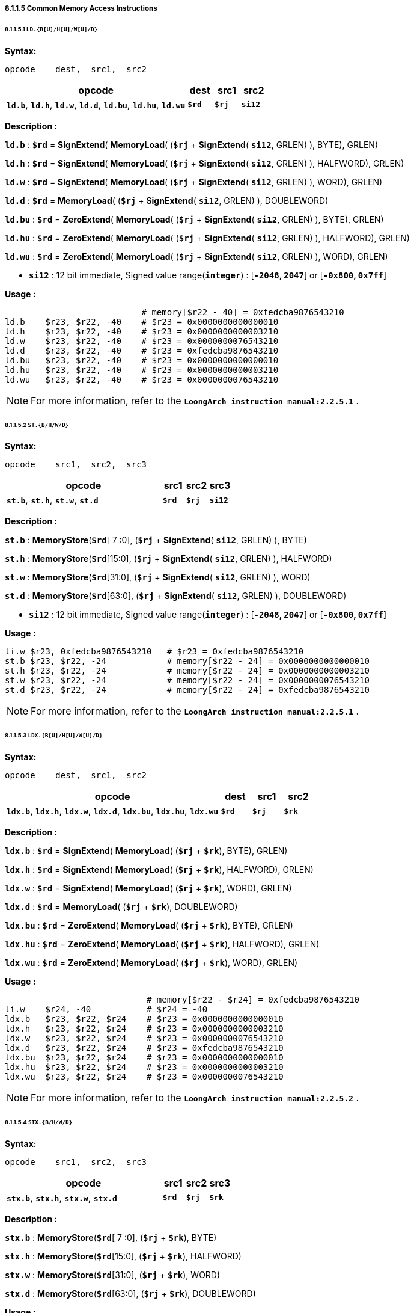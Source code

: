 ===== *8.1.1.5 Common Memory Access Instructions*

====== *8.1.1.5.1 `LD.{B[U]/H[U]/W[U]/D}`*

*Syntax:*

 opcode    dest,  src1,  src2

[options="header"]
[cols="70,10,10,10"]
|===========================
^.^|opcode
^.^|dest
^.^|src1 
^.^|src2

^.^|*`ld.b`*, *`ld.h`*, *`ld.w`*, *`ld.d`*, *`ld.bu`*, *`ld.hu`*, *`ld.wu`*
^.^|*`$rd`*
^.^|*`$rj`* 
^.^|*`si12`* 
|===========================

*Description :*

*`ld.b`* : *`$rd`* = *SignExtend*( *MemoryLoad*( (*`$rj`* + *SignExtend*( *`si12`*, GRLEN) ), BYTE), GRLEN)

*`ld.h`* : *`$rd`* = *SignExtend*( *MemoryLoad*( (*`$rj`* + *SignExtend*( *`si12`*, GRLEN) ), HALFWORD), GRLEN)

*`ld.w`* : *`$rd`* = *SignExtend*( *MemoryLoad*( (*`$rj`* + *SignExtend*( *`si12`*, GRLEN) ), WORD), GRLEN)

*`ld.d`* : *`$rd`* = *MemoryLoad*( (*`$rj`* + *SignExtend*( *`si12`*, GRLEN) ), DOUBLEWORD)

*`ld.bu`* : *`$rd`* = *ZeroExtend*( *MemoryLoad*( (*`$rj`* + *SignExtend*( *`si12`*, GRLEN) ), BYTE), GRLEN)

*`ld.hu`* : *`$rd`* = *ZeroExtend*( *MemoryLoad*( (*`$rj`* + *SignExtend*( *`si12`*, GRLEN) ), HALFWORD), GRLEN)

*`ld.wu`* : *`$rd`* = *ZeroExtend*( *MemoryLoad*( (*`$rj`* + *SignExtend*( *`si12`*, GRLEN) ), WORD), GRLEN)

* *`si12`* : 12 bit immediate, Signed value range(*`integer`*) : [*`-2048`, `2047`*] or [*`-0x800`, `0x7ff`*]

*Usage :* 

[source]
----
                           # memory[$r22 - 40] = 0xfedcba9876543210
ld.b    $r23, $r22, -40    # $r23 = 0x0000000000000010
ld.h    $r23, $r22, -40    # $r23 = 0x0000000000003210
ld.w    $r23, $r22, -40    # $r23 = 0x0000000076543210
ld.d    $r23, $r22, -40    # $r23 = 0xfedcba9876543210
ld.bu   $r23, $r22, -40    # $r23 = 0x0000000000000010
ld.hu   $r23, $r22, -40    # $r23 = 0x0000000000003210
ld.wu   $r23, $r22, -40    # $r23 = 0x0000000076543210
----

[NOTE]
=====
For more information, refer to the *`LoongArch instruction manual:2.2.5.1`* .
=====

====== *8.1.1.5.2 `ST.{B/H/W/D}`*

*Syntax:*

 opcode    src1,  src2,  src3

[options="header"]
[cols="70,10,10,10"]
|===========================
^.^|opcode
^.^|src1
^.^|src2 
^.^|src3

^.^|*`st.b`*, *`st.h`*, *`st.w`*, *`st.d`*
^.^|*`$rd`*
^.^|*`$rj`* 
^.^|*`si12`* 
|===========================

*Description :*

*`st.b`* : *MemoryStore*(*`$rd`*[ 7 :0], (*`$rj`* + *SignExtend*( *`si12`*, GRLEN) ), BYTE)

*`st.h`* : *MemoryStore*(*`$rd`*[15:0], (*`$rj`* + *SignExtend*( *`si12`*, GRLEN) ), HALFWORD)

*`st.w`* : *MemoryStore*(*`$rd`*[31:0], (*`$rj`* + *SignExtend*( *`si12`*, GRLEN) ), WORD)

*`st.d`* : *MemoryStore*(*`$rd`*[63:0], (*`$rj`* + *SignExtend*( *`si12`*, GRLEN) ), DOUBLEWORD)

* *`si12`* : 12 bit immediate, Signed value range(*`integer`*) : [*`-2048`, `2047`*] or [*`-0x800`, `0x7ff`*]

*Usage :* 

[source]
----
li.w $r23, 0xfedcba9876543210   # $r23 = 0xfedcba9876543210 
st.b $r23, $r22, -24            # memory[$r22 - 24] = 0x0000000000000010
st.h $r23, $r22, -24            # memory[$r22 - 24] = 0x0000000000003210
st.w $r23, $r22, -24            # memory[$r22 - 24] = 0x0000000076543210
st.d $r23, $r22, -24            # memory[$r22 - 24] = 0xfedcba9876543210
----

[NOTE]
=====
For more information, refer to the *`LoongArch instruction manual:2.2.5.1`* .
=====

====== *8.1.1.5.3 `LDX.{B[U]/H[U]/W[U]/D}`*

*Syntax:*

 opcode    dest,  src1,  src2

[options="header"]
[cols="70,10,10,10"]
|===========================
^.^|opcode
^.^|dest
^.^|src1 
^.^|src2

^.^|*`ldx.b`*, *`ldx.h`*, *`ldx.w`*, *`ldx.d`*, *`ldx.bu`*, *`ldx.hu`*, *`ldx.wu`*
^.^|*`$rd`*
^.^|*`$rj`* 
^.^|*`$rk`* 
|===========================

*Description :*

*`ldx.b`* : *`$rd`* = *SignExtend*( *MemoryLoad*( (*`$rj`* + *`$rk`*), BYTE), GRLEN)

*`ldx.h`* : *`$rd`* = *SignExtend*( *MemoryLoad*( (*`$rj`* + *`$rk`*), HALFWORD), GRLEN)

*`ldx.w`* : *`$rd`* = *SignExtend*( *MemoryLoad*( (*`$rj`* + *`$rk`*), WORD), GRLEN)

*`ldx.d`* : *`$rd`* = *MemoryLoad*( (*`$rj`* + *`$rk`*), DOUBLEWORD)

*`ldx.bu`* : *`$rd`* = *ZeroExtend*( *MemoryLoad*( (*`$rj`* + *`$rk`*), BYTE), GRLEN)

*`ldx.hu`* : *`$rd`* = *ZeroExtend*( *MemoryLoad*( (*`$rj`* + *`$rk`*), HALFWORD), GRLEN)

*`ldx.wu`* : *`$rd`* = *ZeroExtend*( *MemoryLoad*( (*`$rj`* + *`$rk`*), WORD), GRLEN)

*Usage :*

[source]
----
                            # memory[$r22 - $r24] = 0xfedcba9876543210
li.w    $r24, -40           # $r24 = -40
ldx.b   $r23, $r22, $r24    # $r23 = 0x0000000000000010
ldx.h   $r23, $r22, $r24    # $r23 = 0x0000000000003210
ldx.w   $r23, $r22, $r24    # $r23 = 0x0000000076543210
ldx.d   $r23, $r22, $r24    # $r23 = 0xfedcba9876543210
ldx.bu  $r23, $r22, $r24    # $r23 = 0x0000000000000010
ldx.hu  $r23, $r22, $r24    # $r23 = 0x0000000000003210
ldx.wu  $r23, $r22, $r24    # $r23 = 0x0000000076543210
----

[NOTE]
=====
For more information, refer to the *`LoongArch instruction manual:2.2.5.2`* .
=====

====== *8.1.1.5.4 `STX.{B/H/W/D}`*

*Syntax:*

 opcode    src1,  src2,  src3

[options="header"]
[cols="70,10,10,10"]
|===========================

^.^|opcode
^.^|src1
^.^|src2 
^.^|src3

^.^|*`stx.b`*, *`stx.h`*, *`stx.w`*, *`stx.d`*
^.^|*`$rd`*
^.^|*`$rj`* 
^.^|*`$rk`* 

|===========================

*Description :*

*`stx.b`* : *MemoryStore*(*`$rd`*[ 7 :0], (*`$rj`* + *`$rk`*), BYTE)

*`stx.h`* : *MemoryStore*(*`$rd`*[15:0], (*`$rj`* + *`$rk`*), HALFWORD)

*`stx.w`* : *MemoryStore*(*`$rd`*[31:0], (*`$rj`* + *`$rk`*), WORD)

*`stx.d`* : *MemoryStore*(*`$rd`*[63:0], (*`$rj`* + *`$rk`*), DOUBLEWORD)

*Usage :* 

[source]
----
li.w   $r23, 0xfedcba9876543210   # $r23 = 0xfedcba9876543210  
li.w   $r24, -40                  # $r24 = -40
stx.b  $r23, $r22, $r24           # memory[$r22 - $r24] = 0x0000000000000010
stx.h  $r23, $r22, $r24           # memory[$r22 - $r24] = 0x0000000000003210
stx.w  $r23, $r22, $r24           # memory[$r22 - $r24] = 0x0000000076543210
stx.d  $r23, $r22, $r24           # memory[$r22 - $r24] = 0xfedcba9876543210
----

[NOTE]
=====
For more information, refer to the *`LoongArch instruction manual:2.2.5.2`* .
=====

====== *8.1.1.5.5 `LDPTR.{W/D}`*

*Syntax:*

 opcode    dest,  src1,  src2

[options="header"]
[cols="70,10,10,10"]
|===========================
^.^|opcode
^.^|dest
^.^|src1 
^.^|src2

^.^|*`ldptr.w`*, *`ldptr.d`*
^.^|*`$rd`*
^.^|*`$rj`* 
^.^|*`si14`* 
|===========================

*Description :*

*`ldptr.w`* : *`$rd`* = *SignExtend*( *MemoryLoad*( (*`$rj`* + *SignExtend*(*`si16`*, GRLEN) ), WORD), GRLEN)

*`ldptr.d`* : *`$rd`* = *MemoryLoad*( (*`$rj`* + *SignExtend*(*`si16*`, GRLEN) ), WORD)

** *`si16`* : a 4-bytes aligned 16-bits signed immediate value in range :

*** [*`-32768`*, *`32764`*] or [*`-0x8000`*, *`0x7ffc`*]

*Usage :* 

[source]
----
ldptr.w $r23, $r22, -40    # $r23 = 0x0000000076543210
ldptr.d $r23, $r22, -40    # $r23 = 0xfedcba9876543210
----

[NOTE]
=====
For more information, refer to the *`LoongArch instruction manual:2.2.5.3`* .
=====

====== *8.1.1.5.6 `STPTR.{W/D}`*

*Syntax:*

 opcode    src1,  src2,  src3

[options="header"]
[cols="70,10,10,10"]
|===========================
^.^|opcode
^.^|src1
^.^|src2 
^.^|src3

^.^|*`stptr.w`*, *`stptr.d`*
^.^|*`$rd`*
^.^|*`$rj`* 
^.^|*`si14`* 
|===========================

*Description :*

*`stptr.w`* : *MemoryStore*( *`$rd`*[31:0], (*`$rj`* + *SignExtend*({*`si14`*, 2'b0}, GRLEN) ), WORD)

*`stptr.d`* : *MemoryStore*( *`$rd`*[63:0], (*`$rj`* + *SignExtend*({*`si14`*, 2'b0}, GRLEN) ), DOUBLEWORD)

** *`si16`* : a 4-bytes aligned 16-bits signed immediate value in range :

*** [*`-32768`*, *`32764`*] or [*`-0x8000`*, *`0x7ffc`*]

<<<

*Usage :* 

[source]
----
stptr.w $r23, $r22, -40    # memory[$r22 - 40] = 0x0000000076543210
stptr.d $r23, $r22, -40    # memory[$r22 - 40] = 0xfedcba9876543210
----

[NOTE]
=====
For more information, refer to the *`LoongArch instruction manual:2.2.5.3`* .
=====

====== *8.1.1.5.6 `PRELD`, `PRELDX`*

*Syntax:*

 opcode    src1,  src2,  src3

[options="header"]
[cols="70,10,10,10"]
|===========================
^.^|opcode
^.^|src1
^.^|src2 
^.^|src3

^.^|*`preld`*
^.^|*`hint`*
^.^|*`$rj`* 
^.^|*`si12`* 

^.^|*`preldx`*
^.^|*`hint`*
^.^|*`$rj`* 
^.^|*`$rk`* 
|===========================

*Description :*

*`preld`* : 

* The processor learns from the hint in the *`PRELD`* instruction what type will be acquired and which level of *`Cache`* the data to be taken back fill in, *`hint`* has 32 optional values (0 to 31), 0 represents load to level 1 *`Cache`*, and 8 represents store to level 1 *`Cache`*. The remaining *`hint`* values are not defined and are processed for nop instructions when the processor executes.

* *`si12`* : 12 bit immediate, Signed value range(*`integer`*) : [*`-2048`, `2047`*] or [*`-0x800`, `0x7ff`*]

*`preldx`* : 

* The *`PRELDX`* instruction continuously prefetches data from memory into the Cache according to the configuration parameters, and the continuously prefetched data is a *`block`* (*`block`*) of length *`block_size`* starting from the specified base *`address`* (*`base`*) with a number of (*`block_num`*) spacing stride. The *`base address`* is the sum of the [63:0] bits in the general register *`rj`* and the sign extension [15:0] bits in the general register *`rk`*. The [I16] bits in general register *`rk`* are the address sequence ascending and descending flag bits, with 0 indicating address ascending and 1 indicating address descending. The value of bits [25:20] in general register *`rk`* is *`block_size`*, the basic unit of *`block_size`* is 16 bytes, so the maximum length of a single *`block`* is 1KB. The value of bits [39:32] in general register *`rk`* is *`block_num`*-*`1`*, so a single instruction can prefetch up to 256 *`blocks`*. The value of bits [59:44] in the block general register *`rk`* is treated as a signed number and defines the stride between adjacent blocks, the basic unit of stride is 1 byte. The value of bits [39:32] in *`rk`* is *`block.num`*-*`1`*, so a single instruction can prefetch up to 256 blocks. The value of bits [59:44] in general register *`rk`* is regarded as a signed number, which defines the corresponding The basic unit of stride and stride between adjacent blocks is 1 byte.

* *`hint`* in the *`PRELDX`* instruction indicates the type of prefetch and the level of *`Cache`* into which the fetched data is to be filled. hint has 32 selectable values from 0 to 31. Currently, *`hint`*=*`0`* is defined as load prefetch to level 1 data *`Cache`*, *`hint`*=*`2`* is defined as load prefetch to level 3 *`Cache`*, *`hint`*=*`8`* is defined as store prefetch to level 1 data *`Cache`*. The meaning of the rest of *`hint`* values is not defined yet, and the processor executes it as *`NOP`* instruction.

[NOTE]
=====
For more information, refer to the *`LoongArch instruction manual:2.2.5.4` / `2.2.5.5`* .
=====
